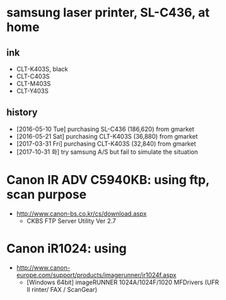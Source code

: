 * samsung laser printer, SL-C436, at home

** ink

- CLT-K403S, black
- CLT-C403S
- CLT-M403S
- CLT-Y403S

** history

- [2016-05-10 Tue] purchasing SL-C436 (186,620) from gmarket
- [2016-05-21 Sat] purchasing CLT-K403S (36,880) from gmarket
- [2017-03-31 Fri] purchasing CLT-K403S (32,840) from gmarket
- [2017-10-31 화] try samsung A/S but fail to simulate the situation

* Canon IR ADV C5940KB: using ftp, scan purpose

- http://www.canon-bs.co.kr/cs/download.aspx
  - CKBS FTP Server Utility Ver 2.7

* Canon iR1024: using 

- http://www.canon-europe.com/support/products/imagerunner/ir1024f.aspx
  - [Windows 64bit] imageRUNNER 1024A/1024F/1020 MFDrivers (UFR II rinter/ FAX / ScanGear)


